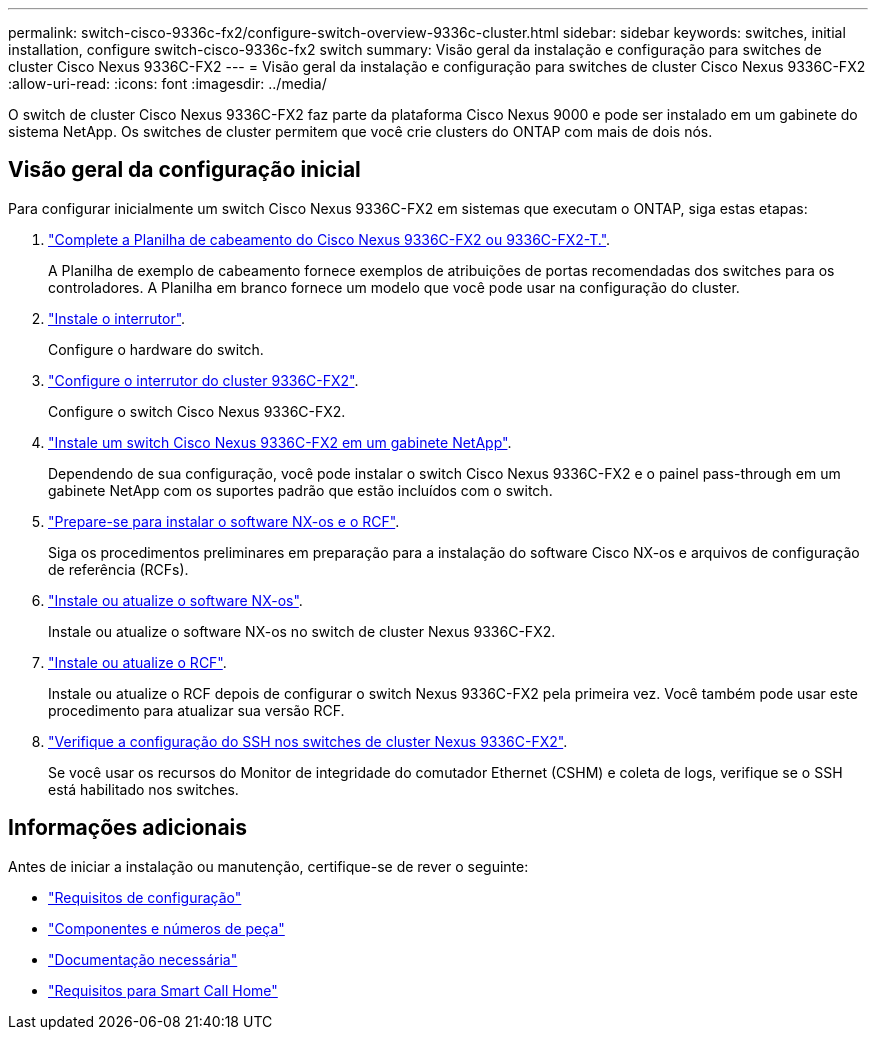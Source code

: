 ---
permalink: switch-cisco-9336c-fx2/configure-switch-overview-9336c-cluster.html 
sidebar: sidebar 
keywords: switches, initial installation, configure switch-cisco-9336c-fx2 switch 
summary: Visão geral da instalação e configuração para switches de cluster Cisco Nexus 9336C-FX2 
---
= Visão geral da instalação e configuração para switches de cluster Cisco Nexus 9336C-FX2
:allow-uri-read: 
:icons: font
:imagesdir: ../media/


[role="lead"]
O switch de cluster Cisco Nexus 9336C-FX2 faz parte da plataforma Cisco Nexus 9000 e pode ser instalado em um gabinete do sistema NetApp. Os switches de cluster permitem que você crie clusters do ONTAP com mais de dois nós.



== Visão geral da configuração inicial

Para configurar inicialmente um switch Cisco Nexus 9336C-FX2 em sistemas que executam o ONTAP, siga estas etapas:

. link:setup-worksheet-9336c-cluster.html["Complete a Planilha de cabeamento do Cisco Nexus 9336C-FX2 ou 9336C-FX2-T."].
+
A Planilha de exemplo de cabeamento fornece exemplos de atribuições de portas recomendadas dos switches para os controladores. A Planilha em branco fornece um modelo que você pode usar na configuração do cluster.

. link:install-switch-9336c-cluster.html["Instale o interrutor"].
+
Configure o hardware do switch.

. link:setup-switch-9336c-cluster.html["Configure o interrutor do cluster 9336C-FX2"].
+
Configure o switch Cisco Nexus 9336C-FX2.

. link:install-switch-and-passthrough-panel-9336c-cluster.html["Instale um switch Cisco Nexus 9336C-FX2 em um gabinete NetApp"].
+
Dependendo de sua configuração, você pode instalar o switch Cisco Nexus 9336C-FX2 e o painel pass-through em um gabinete NetApp com os suportes padrão que estão incluídos com o switch.

. link:install-nxos-overview-9336c-cluster.html["Prepare-se para instalar o software NX-os e o RCF"].
+
Siga os procedimentos preliminares em preparação para a instalação do software Cisco NX-os e arquivos de configuração de referência (RCFs).

. link:install-nxos-software-9336c-cluster.html["Instale ou atualize o software NX-os"].
+
Instale ou atualize o software NX-os no switch de cluster Nexus 9336C-FX2.

. link:install-upgrade-rcf-overview-cluster.html["Instale ou atualize o RCF"].
+
Instale ou atualize o RCF depois de configurar o switch Nexus 9336C-FX2 pela primeira vez. Você também pode usar este procedimento para atualizar sua versão RCF.

. link:configure-ssh-keys.html["Verifique a configuração do SSH nos switches de cluster Nexus 9336C-FX2"].
+
Se você usar os recursos do Monitor de integridade do comutador Ethernet (CSHM) e coleta de logs, verifique se o SSH está habilitado nos switches.





== Informações adicionais

Antes de iniciar a instalação ou manutenção, certifique-se de rever o seguinte:

* link:configure-reqs-9336c-cluster.html["Requisitos de configuração"]
* link:components-9336c-cluster.html["Componentes e números de peça"]
* link:required-documentation-9336c-cluster.html["Documentação necessária"]
* link:smart-call-9336c-cluster.html["Requisitos para Smart Call Home"]

